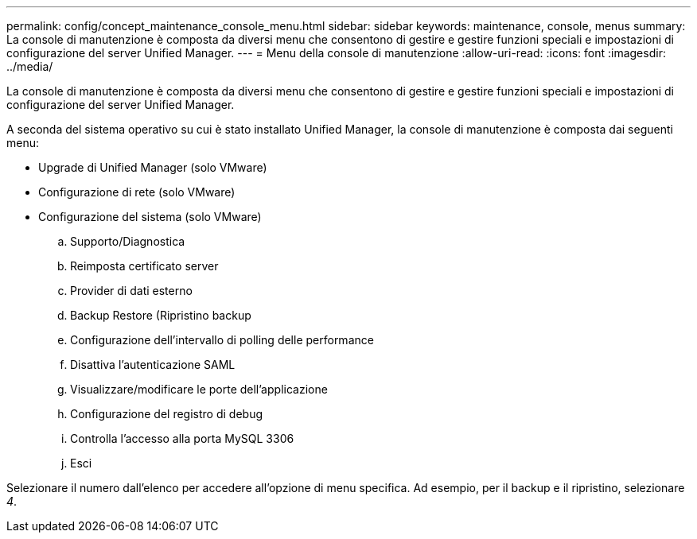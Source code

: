 ---
permalink: config/concept_maintenance_console_menu.html 
sidebar: sidebar 
keywords: maintenance, console, menus 
summary: La console di manutenzione è composta da diversi menu che consentono di gestire e gestire funzioni speciali e impostazioni di configurazione del server Unified Manager. 
---
= Menu della console di manutenzione
:allow-uri-read: 
:icons: font
:imagesdir: ../media/


[role="lead"]
La console di manutenzione è composta da diversi menu che consentono di gestire e gestire funzioni speciali e impostazioni di configurazione del server Unified Manager.

A seconda del sistema operativo su cui è stato installato Unified Manager, la console di manutenzione è composta dai seguenti menu:

* Upgrade di Unified Manager (solo VMware)
* Configurazione di rete (solo VMware)
* Configurazione del sistema (solo VMware)
+
.. Supporto/Diagnostica
.. Reimposta certificato server
.. Provider di dati esterno
.. Backup Restore (Ripristino backup
.. Configurazione dell'intervallo di polling delle performance
.. Disattiva l'autenticazione SAML
.. Visualizzare/modificare le porte dell'applicazione
.. Configurazione del registro di debug
.. Controlla l'accesso alla porta MySQL 3306
.. Esci




Selezionare il numero dall'elenco per accedere all'opzione di menu specifica. Ad esempio, per il backup e il ripristino, selezionare _4_.
